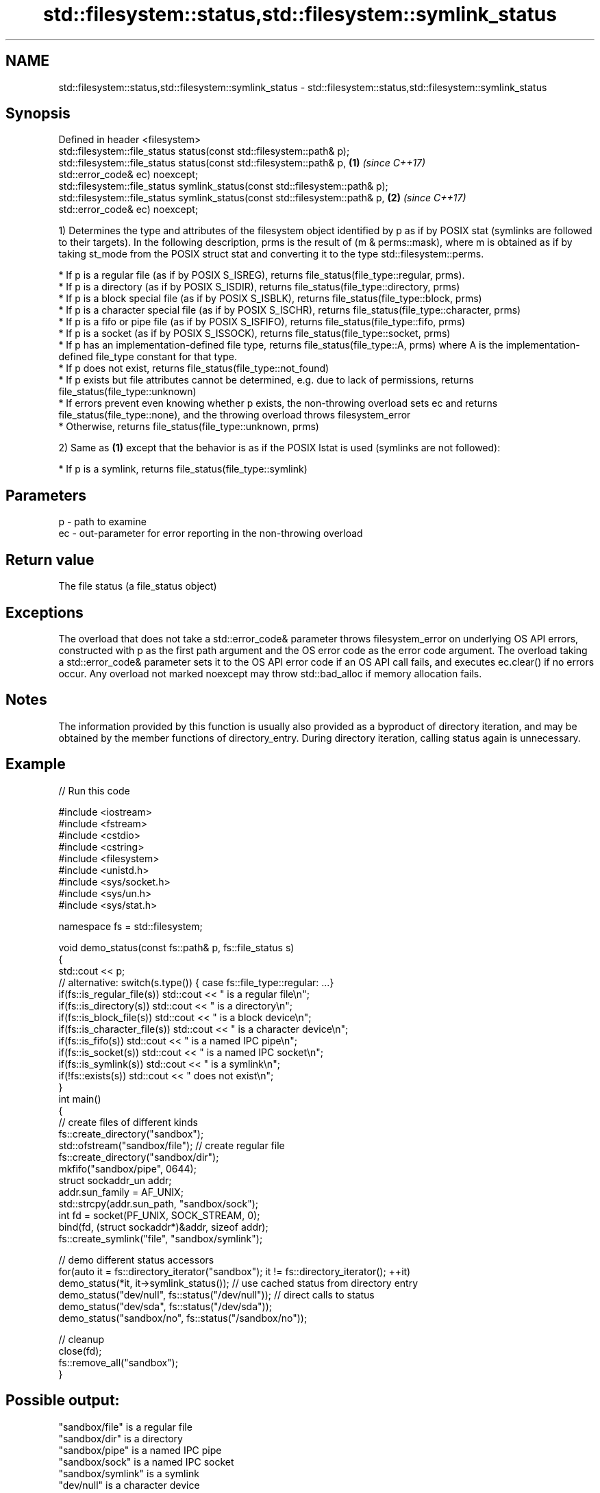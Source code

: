 .TH std::filesystem::status,std::filesystem::symlink_status 3 "2020.03.24" "http://cppreference.com" "C++ Standard Libary"
.SH NAME
std::filesystem::status,std::filesystem::symlink_status \- std::filesystem::status,std::filesystem::symlink_status

.SH Synopsis

  Defined in header <filesystem>
  std::filesystem::file_status status(const std::filesystem::path& p);
  std::filesystem::file_status status(const std::filesystem::path& p,          \fB(1)\fP \fI(since C++17)\fP
  std::error_code& ec) noexcept;
  std::filesystem::file_status symlink_status(const std::filesystem::path& p);
  std::filesystem::file_status symlink_status(const std::filesystem::path& p,  \fB(2)\fP \fI(since C++17)\fP
  std::error_code& ec) noexcept;

  1) Determines the type and attributes of the filesystem object identified by p as if by POSIX stat (symlinks are followed to their targets). In the following description, prms is the result of (m & perms::mask), where m is obtained as if by taking st_mode from the POSIX struct stat and converting it to the type std::filesystem::perms.


        * If p is a regular file (as if by POSIX S_ISREG), returns file_status(file_type::regular, prms).
        * If p is a directory (as if by POSIX S_ISDIR), returns file_status(file_type::directory, prms)
        * If p is a block special file (as if by POSIX S_ISBLK), returns file_status(file_type::block, prms)
        * If p is a character special file (as if by POSIX S_ISCHR), returns file_status(file_type::character, prms)
        * If p is a fifo or pipe file (as if by POSIX S_ISFIFO), returns file_status(file_type::fifo, prms)
        * If p is a socket (as if by POSIX S_ISSOCK), returns file_status(file_type::socket, prms)
        * If p has an implementation-defined file type, returns file_status(file_type::A, prms) where A is the implementation-defined file_type constant for that type.
        * If p does not exist, returns file_status(file_type::not_found)
        * If p exists but file attributes cannot be determined, e.g. due to lack of permissions, returns file_status(file_type::unknown)
        * If errors prevent even knowing whether p exists, the non-throwing overload sets ec and returns file_status(file_type::none), and the throwing overload throws filesystem_error
        * Otherwise, returns file_status(file_type::unknown, prms)


  2) Same as \fB(1)\fP except that the behavior is as if the POSIX lstat is used (symlinks are not followed):


        * If p is a symlink, returns file_status(file_type::symlink)



.SH Parameters


  p  - path to examine
  ec - out-parameter for error reporting in the non-throwing overload


.SH Return value

  The file status (a file_status object)

.SH Exceptions

  The overload that does not take a std::error_code& parameter throws filesystem_error on underlying OS API errors, constructed with p as the first path argument and the OS error code as the error code argument. The overload taking a std::error_code& parameter sets it to the OS API error code if an OS API call fails, and executes ec.clear() if no errors occur. Any overload not marked noexcept may throw std::bad_alloc if memory allocation fails.

.SH Notes

  The information provided by this function is usually also provided as a byproduct of directory iteration, and may be obtained by the member functions of directory_entry. During directory iteration, calling status again is unnecessary.

.SH Example

  
// Run this code

    #include <iostream>
    #include <fstream>
    #include <cstdio>
    #include <cstring>
    #include <filesystem>
    #include <unistd.h>
    #include <sys/socket.h>
    #include <sys/un.h>
    #include <sys/stat.h>

    namespace fs = std::filesystem;

    void demo_status(const fs::path& p, fs::file_status s)
    {
        std::cout << p;
        // alternative: switch(s.type()) { case fs::file_type::regular: ...}
        if(fs::is_regular_file(s)) std::cout << " is a regular file\\n";
        if(fs::is_directory(s)) std::cout << " is a directory\\n";
        if(fs::is_block_file(s)) std::cout << " is a block device\\n";
        if(fs::is_character_file(s)) std::cout << " is a character device\\n";
        if(fs::is_fifo(s)) std::cout << " is a named IPC pipe\\n";
        if(fs::is_socket(s)) std::cout << " is a named IPC socket\\n";
        if(fs::is_symlink(s)) std::cout << " is a symlink\\n";
        if(!fs::exists(s)) std::cout << " does not exist\\n";
    }
    int main()
    {
        // create files of different kinds
        fs::create_directory("sandbox");
        std::ofstream("sandbox/file"); // create regular file
        fs::create_directory("sandbox/dir");
        mkfifo("sandbox/pipe", 0644);
        struct sockaddr_un addr;
        addr.sun_family = AF_UNIX;
        std::strcpy(addr.sun_path, "sandbox/sock");
        int fd = socket(PF_UNIX, SOCK_STREAM, 0);
        bind(fd, (struct sockaddr*)&addr, sizeof addr);
        fs::create_symlink("file", "sandbox/symlink");

        // demo different status accessors
        for(auto it = fs::directory_iterator("sandbox"); it != fs::directory_iterator(); ++it)
            demo_status(*it, it->symlink_status()); // use cached status from directory entry
        demo_status("dev/null", fs::status("/dev/null")); // direct calls to status
        demo_status("dev/sda", fs::status("/dev/sda"));
        demo_status("sandbox/no", fs::status("/sandbox/no"));

        // cleanup
        close(fd);
        fs::remove_all("sandbox");
    }

.SH Possible output:

    "sandbox/file" is a regular file
    "sandbox/dir" is a directory
    "sandbox/pipe" is a named IPC pipe
    "sandbox/sock" is a named IPC socket
    "sandbox/symlink" is a symlink
    "dev/null" is a character device
    "dev/sda" is a block device
    "sandbox/no" does not exist


.SH See also



  file_status       represents file type and permissions
                    \fI(class)\fP
  \fI(C++17)\fP

  status_known      checks whether file status is known
                    \fI(function)\fP
  \fI(C++17)\fP

  is_block_file     checks whether the given path refers to block device
                    \fI(function)\fP
  \fI(C++17)\fP

  is_character_file checks whether the given path refers to a character device
                    \fI(function)\fP
  \fI(C++17)\fP

  is_directory      checks whether the given path refers to a directory
                    \fI(function)\fP
  \fI(C++17)\fP

  is_fifo           checks whether the given path refers to a named pipe
                    \fI(function)\fP
  \fI(C++17)\fP

  is_other          checks whether the argument refers to an other file
                    \fI(function)\fP
  \fI(C++17)\fP

  is_regular_file   checks whether the argument refers to a regular file
                    \fI(function)\fP
  \fI(C++17)\fP

  is_socket         checks whether the argument refers to a named IPC socket
                    \fI(function)\fP
  \fI(C++17)\fP

  is_symlink        checks whether the argument refers to a symbolic link
                    \fI(function)\fP
  \fI(C++17)\fP

  exists            checks whether path refers to existing file system object
                    \fI(function)\fP
  \fI(C++17)\fP
                    status of the file designated by this directory entry
  status            symlink_status of the file designated by this directory entry
  symlink_status    \fI(public member function of std::filesystem::directory_entry)\fP




